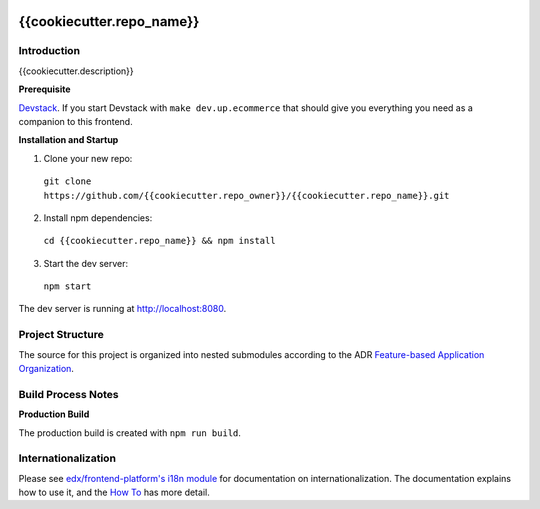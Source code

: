 |Build Status| |Codecov| |license|

{{cookiecutter.repo_name}}
=================================

Introduction
------------

{{cookiecutter.description}}

**Prerequisite**

`Devstack <https://edx.readthedocs.io/projects/edx-installing-configuring-and-running/en/latest/installation/index.html>`_.  If you start Devstack with ``make dev.up.ecommerce`` that should give you everything you need as a companion to this frontend.

**Installation and Startup**

1. Clone your new repo:

  ``git clone https://github.com/{{cookiecutter.repo_owner}}/{{cookiecutter.repo_name}}.git``

2. Install npm dependencies:

  ``cd {{cookiecutter.repo_name}} && npm install``

3. Start the dev server:

  ``npm start``

The dev server is running at `http://localhost:8080 <http://localhost:8080>`_.

Project Structure
-----------------

The source for this project is organized into nested submodules according to the ADR `Feature-based Application Organization <https://github.com/{{cookiecutter.repo_owner}}/{{cookiecutter.repo_name}}/blob/master/docs/decisions/0002-feature-based-application-organization.rst>`_.

Build Process Notes
-------------------

**Production Build**

The production build is created with ``npm run build``.

Internationalization
--------------------

Please see `edx/frontend-platform's i18n module <https://edx.github.io/frontend-platform/module-Internationalization.html>`_ for documentation on internationalization.  The documentation explains how to use it, and the `How To <https://github.com/edx/frontend-i18n/blob/master/docs/how_tos/i18n.rst>`_ has more detail.

.. |Build Status| image:: https://api.travis-ci.org/{{cookiecutter.repo_owner}}/{{cookiecutter.repo_name}}.svg?branch=master
   :target: https://travis-ci.org/{{cookiecutter.repo_owner}}/{{cookiecutter.repo_name}}
.. |Codecov| image:: https://codecov.io/gh/{{cookiecutter.repo_owner}}/{{cookiecutter.repo_name}}/branch/master/graph/badge.svg
   :target: https://codecov.io/gh/{{cookiecutter.repo_owner}}/{{cookiecutter.repo_name}}
.. |license| image:: https://img.shields.io/npm/l/@{{cookiecutter.repo_owner}}/{{cookiecutter.repo_name}}.svg
   :target: @{{cookiecutter.repo_owner}}/{{cookiecutter.repo_name}}
